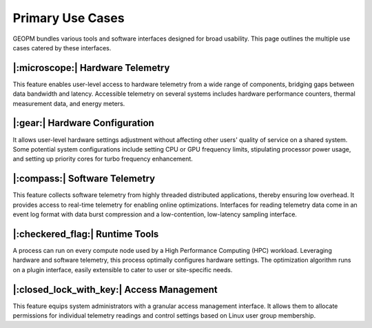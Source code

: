 Primary Use Cases
=================

GEOPM bundles various tools and software interfaces designed for broad
usability. This page outlines the multiple use cases catered by these
interfaces.


|:microscope:| Hardware Telemetry
---------------------------------

This feature enables user-level access to hardware telemetry from a wide range
of components, bridging gaps between data bandwidth and latency. Accessible
telemetry on several systems includes hardware performance counters, thermal
measurement data, and energy meters.


|:gear:| Hardware Configuration
-------------------------------

It allows user-level hardware settings adjustment without affecting other
users' quality of service on a shared system. Some potential system
configurations include setting CPU or GPU frequency limits, stipulating
processor power usage, and setting up priority cores for turbo frequency
enhancement.


|:compass:| Software Telemetry
------------------------------

This feature collects software telemetry from highly threaded distributed
applications, thereby ensuring low overhead. It provides access to real-time
telemetry for enabling online optimizations. Interfaces for reading telemetry
data come in an event log format with data burst compression and a
low-contention, low-latency sampling interface.


|:checkered_flag:| Runtime Tools
--------------------------------

A process can run on every compute node used by a High Performance Computing
(HPC) workload. Leveraging hardware and software telemetry, this process
optimally configures hardware settings. The optimization algorithm runs on a
plugin interface, easily extensible to cater to user or site-specific needs.


|:closed_lock_with_key:| Access Management
------------------------------------------

This feature equips system administrators with a granular access management
interface. It allows them to allocate permissions for individual telemetry
readings and control settings based on Linux user group membership.
